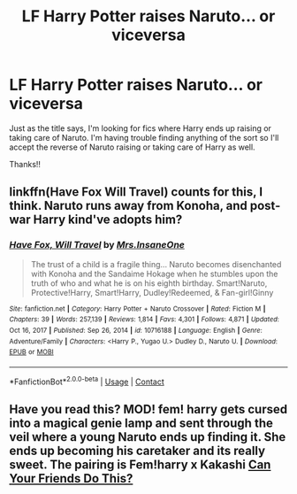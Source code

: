 #+TITLE: LF Harry Potter raises Naruto... or viceversa

* LF Harry Potter raises Naruto... or viceversa
:PROPERTIES:
:Author: kbnsr
:Score: 0
:DateUnix: 1619813605.0
:DateShort: 2021-May-01
:FlairText: Request
:END:
Just as the title says, I'm looking for fics where Harry ends up raising or taking care of Naruto. I'm having trouble finding anything of the sort so I'll accept the reverse of Naruto raising or taking care of Harry as well.

Thanks!!


** linkffn(Have Fox Will Travel) counts for this, I think. Naruto runs away from Konoha, and post-war Harry kind've adopts him?
:PROPERTIES:
:Author: BionicleKid
:Score: 1
:DateUnix: 1619829158.0
:DateShort: 2021-May-01
:END:

*** [[https://www.fanfiction.net/s/10716188/1/][*/Have Fox, Will Travel/*]] by [[https://www.fanfiction.net/u/714473/Mrs-InsaneOne][/Mrs.InsaneOne/]]

#+begin_quote
  The trust of a child is a fragile thing... Naruto becomes disenchanted with Konoha and the Sandaime Hokage when he stumbles upon the truth of who and what he is on his eighth birthday. Smart!Naruto, Protective!Harry, Smart!Harry, Dudley!Redeemed, & Fan-girl!Ginny
#+end_quote

^{/Site/:} ^{fanfiction.net} ^{*|*} ^{/Category/:} ^{Harry} ^{Potter} ^{+} ^{Naruto} ^{Crossover} ^{*|*} ^{/Rated/:} ^{Fiction} ^{M} ^{*|*} ^{/Chapters/:} ^{39} ^{*|*} ^{/Words/:} ^{257,139} ^{*|*} ^{/Reviews/:} ^{1,814} ^{*|*} ^{/Favs/:} ^{4,301} ^{*|*} ^{/Follows/:} ^{4,871} ^{*|*} ^{/Updated/:} ^{Oct} ^{16,} ^{2017} ^{*|*} ^{/Published/:} ^{Sep} ^{26,} ^{2014} ^{*|*} ^{/id/:} ^{10716188} ^{*|*} ^{/Language/:} ^{English} ^{*|*} ^{/Genre/:} ^{Adventure/Family} ^{*|*} ^{/Characters/:} ^{<Harry} ^{P.,} ^{Yugao} ^{U.>} ^{Dudley} ^{D.,} ^{Naruto} ^{U.} ^{*|*} ^{/Download/:} ^{[[http://www.ff2ebook.com/old/ffn-bot/index.php?id=10716188&source=ff&filetype=epub][EPUB]]} ^{or} ^{[[http://www.ff2ebook.com/old/ffn-bot/index.php?id=10716188&source=ff&filetype=mobi][MOBI]]}

--------------

*FanfictionBot*^{2.0.0-beta} | [[https://github.com/FanfictionBot/reddit-ffn-bot/wiki/Usage][Usage]] | [[https://www.reddit.com/message/compose?to=tusing][Contact]]
:PROPERTIES:
:Author: FanfictionBot
:Score: 1
:DateUnix: 1619829182.0
:DateShort: 2021-May-01
:END:


** Have you read this? MOD! fem! harry gets cursed into a magical genie lamp and sent through the veil where a young Naruto ends up finding it. She ends up becoming his caretaker and its really sweet. The pairing is Fem!harry x Kakashi [[https://m.fanfiction.net/s/11740014/1/Can-Your-Friends-Do-This][Can Your Friends Do This?]]
:PROPERTIES:
:Author: ariana156
:Score: 1
:DateUnix: 1619918562.0
:DateShort: 2021-May-02
:END:
